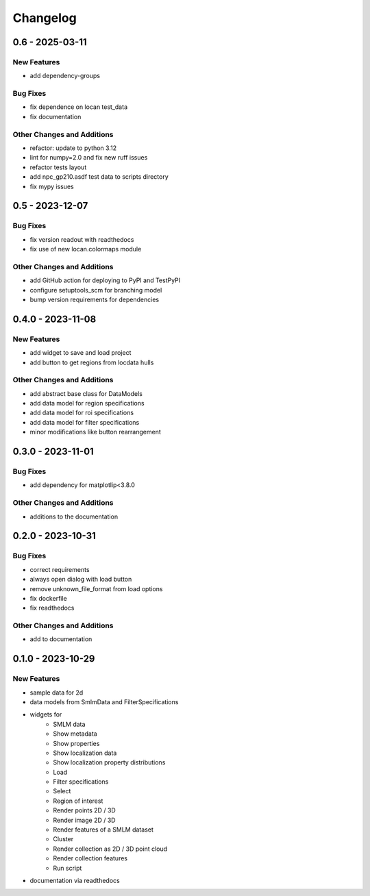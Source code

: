 ========================
Changelog
========================

0.6 - 2025-03-11
=================

New Features
------------
- add dependency-groups

Bug Fixes
---------
- fix dependence on locan test_data
- fix documentation

Other Changes and Additions
---------------------------
- refactor: update to python 3.12
- lint for numpy=2.0 and fix new ruff issues
- refactor tests layout
- add npc_gp210.asdf test data to scripts directory
- fix mypy issues


0.5 - 2023-12-07
========================

Bug Fixes
---------
- fix version readout with readthedocs
- fix use of new locan.colormaps module

Other Changes and Additions
---------------------------
- add GitHub action for deploying to PyPI and TestPyPI
- configure setuptools_scm for branching model
- bump version requirements for dependencies

0.4.0 - 2023-11-08
========================

New Features
------------
- add widget to save and load project
- add button to get regions from locdata hulls

Other Changes and Additions
---------------------------
- add abstract base class for DataModels
- add data model for region specifications
- add data model for roi specifications
- add data model for filter specifications
- minor modifications like button rearrangement

0.3.0 - 2023-11-01
========================

Bug Fixes
---------
- add dependency for matplotlip<3.8.0

Other Changes and Additions
---------------------------
- additions to the documentation

0.2.0 - 2023-10-31
========================

Bug Fixes
---------
- correct requirements
- always open dialog with load button
- remove unknown_file_format from load options
- fix dockerfile
- fix readthedocs

Other Changes and Additions
---------------------------
- add to documentation

0.1.0 - 2023-10-29
========================

New Features
------------
- sample data for 2d
- data models from SmlmData and FilterSpecifications
- widgets for
    * SMLM data
    * Show metadata
    * Show properties
    * Show localization data
    * Show localization property distributions
    * Load
    * Filter specifications
    * Select
    * Region of interest
    * Render points 2D / 3D
    * Render image 2D / 3D
    * Render features of a SMLM dataset
    * Cluster
    * Render collection as 2D / 3D point cloud
    * Render collection features
    * Run script
- documentation via readthedocs
